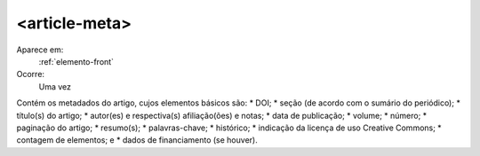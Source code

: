 .. _elemento-article-meta:
     
<article-meta>
--------------

Aparece em:
  :ref:`elemento-front`
 
Ocorre:
  Uma vez


Contém os metadados do artigo, cujos elementos básicos são:
* DOI;
* seção (de acordo com o sumário do periódico);
* título(s) do artigo;
* autor(es) e respectiva(s) afiliação(ões) e notas;
* data de publicação;
* volume;
* número;
* paginação do artigo;
* resumo(s);
* palavras-chave;
* histórico;
* indicação da licença de uso Creative Commons;
* contagem de elementos; e
* dados de financiamento (se houver).


.. {"reviewed_on": "20160617", "by": "gandhalf_thewhite@hotmail.com"}
